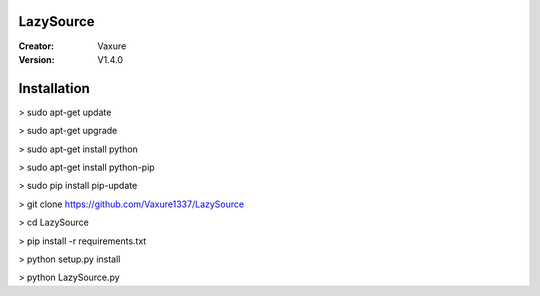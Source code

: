LazySource
=============== 
:Creator: Vaxure
:Version: V1.4.0
Installation
==============

> sudo apt-get update

> sudo apt-get upgrade

> sudo apt-get install python

> sudo apt-get install python-pip

> sudo pip install pip-update

> git clone https://github.com/Vaxure1337/LazySource

> cd LazySource

> pip install -r requirements.txt

> python setup.py install

> python LazySource.py

